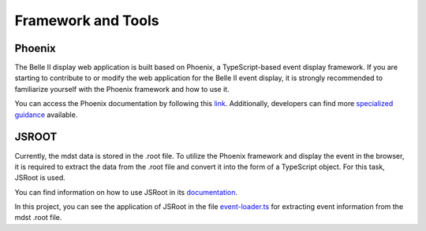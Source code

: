 Framework and Tools
===================

Phoenix
-------

The Belle II display web application is built based on Phoenix, a TypeScript-based event display framework. If you are starting to contribute to or modify the web application for the Belle II event display, it is strongly recommended to familiarize yourself with the Phoenix framework and how to use it.

You can access the Phoenix documentation by following this `link`_. Additionally, developers can find more `specialized guidance`_ available.

.. _link: https://github.com/HSF/phoenix/blob/main/README.md

.. _specialized guidance: https://github.com/HSF/phoenix/tree/main/guides/developers#readme


JSROOT
------

Currently, the mdst data is stored in the .root file. To utilize the Phoenix framework and display the event in the browser, it is required to extract the data from the .root file and convert it into the form of a TypeScript object. For this task, JSRoot is used.

You can find information on how to use JSRoot in its `documentation`_.

.. _documentation: https://github.com/root-project/jsroot/blob/master/docs/JSROOT.md

In this project, you can see the application of JSRoot in the file `event-loader.ts`_ for extracting event information from the mdst .root file.

.. _event-loader.ts: https://github.com/belle2/display/blob/main/src/app/event-display/event-loader.ts
